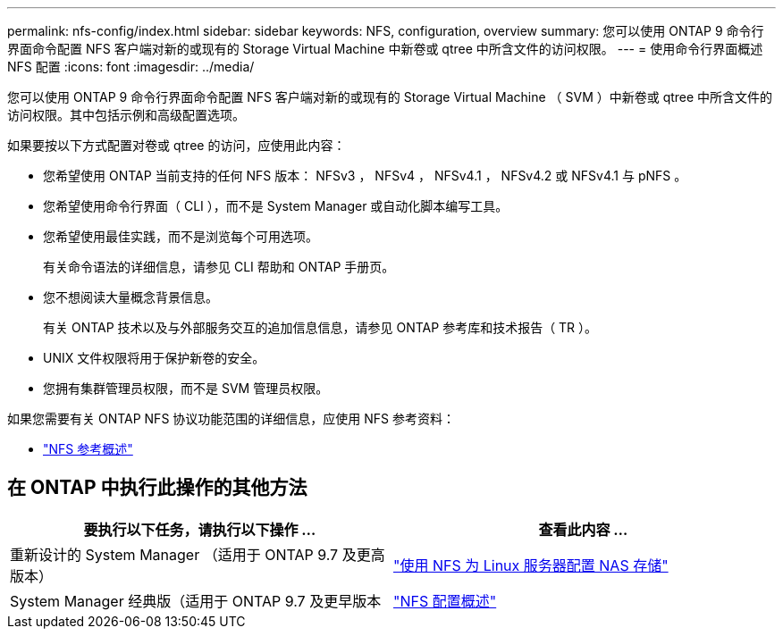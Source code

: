 ---
permalink: nfs-config/index.html 
sidebar: sidebar 
keywords: NFS, configuration, overview 
summary: 您可以使用 ONTAP 9 命令行界面命令配置 NFS 客户端对新的或现有的 Storage Virtual Machine 中新卷或 qtree 中所含文件的访问权限。 
---
= 使用命令行界面概述 NFS 配置
:icons: font
:imagesdir: ../media/


[role="lead"]
您可以使用 ONTAP 9 命令行界面命令配置 NFS 客户端对新的或现有的 Storage Virtual Machine （ SVM ）中新卷或 qtree 中所含文件的访问权限。其中包括示例和高级配置选项。

如果要按以下方式配置对卷或 qtree 的访问，应使用此内容：

* 您希望使用 ONTAP 当前支持的任何 NFS 版本： NFSv3 ， NFSv4 ， NFSv4.1 ， NFSv4.2 或 NFSv4.1 与 pNFS 。
* 您希望使用命令行界面（ CLI ），而不是 System Manager 或自动化脚本编写工具。
* 您希望使用最佳实践，而不是浏览每个可用选项。
+
有关命令语法的详细信息，请参见 CLI 帮助和 ONTAP 手册页。

* 您不想阅读大量概念背景信息。
+
有关 ONTAP 技术以及与外部服务交互的追加信息信息，请参见 ONTAP 参考库和技术报告（ TR ）。

* UNIX 文件权限将用于保护新卷的安全。
* 您拥有集群管理员权限，而不是 SVM 管理员权限。


如果您需要有关 ONTAP NFS 协议功能范围的详细信息，应使用 NFS 参考资料：

* link:../nfs-admin/index.html["NFS 参考概述"]




== 在 ONTAP 中执行此操作的其他方法

[cols="2"]
|===
| 要执行以下任务，请执行以下操作 ... | 查看此内容 ... 


| 重新设计的 System Manager （适用于 ONTAP 9.7 及更高版本） | link:../task_nas_provision_linux_nfs.html["使用 NFS 为 Linux 服务器配置 NAS 存储"] 


| System Manager 经典版（适用于 ONTAP 9.7 及更早版本 | link:https://docs.netapp.com/us-en/ontap-sm-classic/nfs-config/index.html["NFS 配置概述"^] 
|===